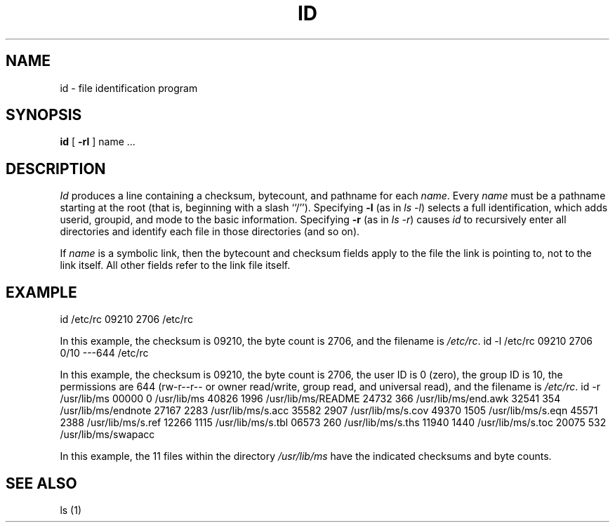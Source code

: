 .\" $Copyright:	$
.\" Copyright (c) 1984, 1985, 1986, 1987, 1988, 1989, 1990 
.\" Sequent Computer Systems, Inc.   All rights reserved.
.\"  
.\" This software is furnished under a license and may be used
.\" only in accordance with the terms of that license and with the
.\" inclusion of the above copyright notice.   This software may not
.\" be provided or otherwise made available to, or used by, any
.\" other person.  No title to or ownership of the software is
.\" hereby transferred.
...
.V= $Header: id.1 1.6 87/05/04 $
.TH ID 1 "\*(V)" "DYNIX"
.SH NAME
id \- file identification program
.SH SYNOPSIS
.B id
[
.B \-rl
] name ...
.SH DESCRIPTION
.I Id
produces a line containing a checksum, bytecount,
and pathname for each
.IR name .
Every
.I name
must be a pathname starting at the root
(that is, beginning with a slash ``/'').
Specifying
.B \-l
(as in
.IR "ls -l" )
selects a full identification, which adds userid, groupid, and mode
to the basic information.
Specifying
.B \-r
(as in
.IR "ls -r" )
causes
.I id
to recursively enter all directories and identify each file in those
directories (and so on).
.PP
If
.I name
is a symbolic link, then the bytecount and checksum fields apply to the
file the link is pointing to, not to the link itself.
All other fields refer to the link file itself.
.SH "EXAMPLE"
.Ps
id /etc/rc
09210 2706   /etc/rc
.Pe
.PP
In this example, the checksum is 09210, the byte count is 2706, and
the filename is
.IR /etc/rc .
.Ps
id -l /etc/rc
09210 2706     0/10  ---644 /etc/rc
.Pe
.PP
In this example, the checksum is 09210, the byte count is 2706,
the user ID is 0 (zero), the group ID is 10, the permissions are 644
(rw-r--r-- or owner read/write, group read, and universal read),
and the filename is
.IR /etc/rc .
.Ps
id -r /usr/lib/ms
00000 0      /usr/lib/ms
40826 1996   /usr/lib/ms/README
24732 366    /usr/lib/ms/end.awk
32541 354    /usr/lib/ms/endnote
27167 2283   /usr/lib/ms/s.acc
35582 2907   /usr/lib/ms/s.cov
49370 1505   /usr/lib/ms/s.eqn
45571 2388   /usr/lib/ms/s.ref
12266 1115   /usr/lib/ms/s.tbl
06573 260    /usr/lib/ms/s.ths
11940 1440   /usr/lib/ms/s.toc
20075 532    /usr/lib/ms/swapacc
.Pe
.PP
In this example, the 11 files within the directory
.I /usr/lib/ms
have the indicated checksums and byte counts.
.SH "SEE ALSO"
ls (1)
